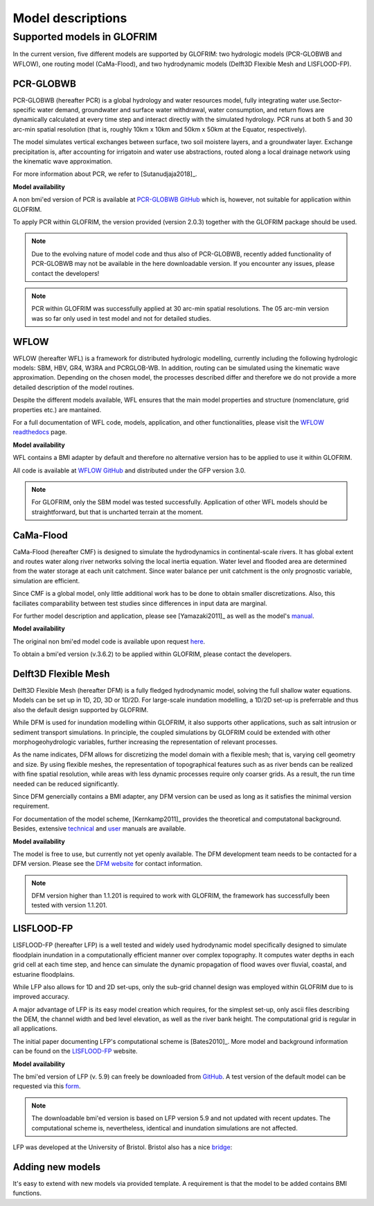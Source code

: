 .. models:

******************
Model descriptions
******************

Supported models in GLOFRIM
===========================

In the current version, five different models are supported by GLOFRIM: two hydrologic models (PCR-GLOBWB and WFLOW), one routing model (CaMa-Flood), and
two hydrodynamic models (Delft3D Flexible Mesh and LISFLOOD-FP).

PCR-GLOBWB
----------
PCR-GLOBWB (hereafter PCR) is a global hydrology and water resources model, fully integrating water use.Sector-specific water demand, groundwater and surface water withdrawal, 
water consumption, and return flows are dynamically calculated at every time step and interact directly with the simulated hydrology. PCR runs at both 5 and 30 arc-min spatial
resolution (that is, roughly 10km x 10km and 50km x 50km at the Equator, respectively).

The model simulates vertical exchanges between surface, two soil moistere layers, and a groundwater layer. Exchange precipitation is, after accounting for irrigatoin and water use abstractions,
routed along a local drainage network using the kinematic wave approximation.

For more information about PCR, we refer to [Sutanudjaja2018]_.

**Model availability**

A non bmi'ed version of PCR is available at `PCR-GLOBWB GitHub <https://github.com/UU-Hydro/PCR-GLOBWB_model>`_ which is, however, not suitable for application within GLOFRIM.

To apply PCR within GLOFRIM, the version provided (version 2.0.3) together with the GLOFRIM package should be used.

.. note::

    Due to the evolving nature of model code and thus also of PCR-GLOBWB, recently added functionality of 
    PCR-GLOBWB may not be available in the here downloadable version.
    If you encounter any issues, please contact the developers!

.. note::

    PCR within GLOFRIM was successfully applied at 30 arc-min spatial resolutions. The 05 arc-min version was so far only used in test model and not for detailed studies.

WFLOW
-----
WFLOW (hereafter WFL) is a framework for distributed hydrologic modelling, currently including the following hydrologic models: SBM, HBV, GR4, W3RA and PCRGLOB-WB.
In addition, routing can be simulated using the kinematic wave approximation.
Depending on the chosen model, the processes described differ and therefore we do not provide a more detailed description of the model routines.

Despite the different models available, WFL ensures that the main model properties and structure (nomenclature, grid properties etc.) are mantained.

For a full documentation of WFL code, models, application, and other functionalities, please visit the `WFLOW readthedocs <https://wflow.readthedocs.io/en/latest/>`_ page.

**Model availability**

WFL contains a BMI adapter by default and therefore no alternative version has to be applied to use it within GLOFRIM.

All code is available at `WFLOW GitHub <https://github.com/openstreams/wflow/>`_ and distributed under the GFP version 3.0.

.. note::

    For GLOFRIM, only the SBM model was tested successfully. Application of other WFL models should be straightforward, but that is uncharted terrain at the moment.

CaMa-Flood
----------
CaMa-Flood (hereafter CMF) is designed to simulate the hydrodynamics in continental-scale rivers. It has global extent and routes water along river networks solving the 
local inertia equation. Water level and flooded area are determined from the water storage at each unit catchment. Since water balance per unit catchment is the only prognostic 
variable, simulation are efficient.

Since CMF is a global model, only little additional work has to be done to obtain smaller discretizations. Also, this faciliates comparability between test studies since differences
in input data are marginal.

For further model description and application, please see [Yamazaki2011]_ as well as the model's `manual <http://hydro.iis.u-tokyo.ac.jp/~yamadai/cama-flood/Manual_CaMa-Flood_v362.pdf>`_.

**Model availability**

The original non bmi'ed model code is available upon request `here <http://hydro.iis.u-tokyo.ac.jp/~yamadai/cama-flood/>`_.

To obtain a bmi'ed version (v.3.6.2) to be applied within GLOFRIM, please contact the developers.

Delft3D Flexible Mesh
---------------------
Delft3D Flexible Mesh (hereafter DFM) is a fully fledged hydrodynamic model, solving the full shallow water equations. Models can be set up in 1D, 2D, 3D or 1D/2D. For large-scale
inundation modelling, a 1D/2D set-up is preferrable and thus also the default design supported by GLOFRIM.

While DFM is used for inundation modelling within GLOFRIM, it also supports other applications, such as salt intrusion or sediment transport simulations. In principle, the
coupled simulations by GLOFRIM could be extended with other morphogeohydrologic variables, further increasing the representation of relevant processes.

As the name indicates, DFM allows for discretizing the model domain with a flexible mesh; that is, varying cell geometry and size. By using flexible meshes, the representation
of topographical features such as as river bends can be realized with fine spatial resolution, while areas with less dynamic processes require only coarser grids. As a result,
the run time needed can be reduced significantly.

Since DFM genercially contains a BMI adapter, any DFM version can be used as long as it satisfies the minimal version requirement.

For documentation of the model scheme, [Kernkamp2011]_ provides the theoretical and computatonal background. Besides, extensive `technical <https://content.oss.deltares.nl/delft3d/manuals/D-Flow_FM_Technical_Reference_Manual.pdf>`_ 
and `user <https://content.oss.deltares.nl/delft3d/manuals/D-Flow_FM_User_Manual.pdf>`_ manuals are available.

**Model availability**

The model is free to use, but currently not yet openly available. The DFM development team needs to be contacted for a DFM version.
Please see the `DFM website <https://oss.deltares.nl/web/delft3dfm/home>`_ for contact information.

.. note::

    DFM version higher than 1.1.201 is required to work with GLOFRIM, the framework has successfully been tested with version 1.1.201.

LISFLOOD-FP
-----------
LISFLOOD-FP (hereafter LFP) is a well tested and widely used hydrodynamic model specifically designed to simulate floodplain inundation in a computationally efficient manner over complex topography. 
It computes water depths in each grid cell at each time step, and hence can simulate the dynamic propagation of flood waves over fluvial, coastal, and estuarine floodplains.

While LFP also allows for 1D and 2D set-ups, only the sub-grid channel design was employed within GLOFRIM due to is improved accuracy.

A major advantage of LFP is its easy model creation which requires, for the simplest set-up, only ascii files describing the DEM, the channel width and bed level elevation, as
well as the river bank height. The computational grid is regular in all applications.

The initial paper documenting LFP's computational scheme is [Bates2010]_. More model and background information can be found on the `LISFLOOD-FP <https://www.bristol.ac.uk/geography/research/hydrology/models/lisflood/>`_ website.

**Model availability**

The bmi'ed version of LFP (v. 5.9) can freely be downloaded from `GitHub <https://github.com/ChippChapp/LISFLOOD-FP>`_. 
A test version of the default model can be requested via this `form <https://www.bristol.ac.uk/geography/research/hydrology/models/lisflood/downloads/>`_.

.. note::

    The downloadable bmi'ed version is based on LFP version 5.9 and not updated with recent updates.
    The computational scheme is, nevertheless, identical and inundation simulations are not affected.

LFP was developed at the University of Bristol. Bristol also has a nice `bridge <https://en.wikipedia.org/wiki/Clifton_Suspension_Bridge>`_:

.. image:: _images/bridge.png


Adding new models
-----------------
It's easy to extend with new models via provided template.
A requirement is that the model to be added contains BMI functions.